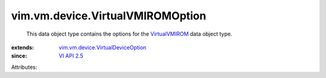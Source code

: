 .. _VI API 2.5: ../../../vim/version.rst#vimversionversion2

.. _VirtualVMIROM: ../../../vim/vm/device/VirtualVMIROM.rst

.. _vim.vm.device.VirtualDeviceOption: ../../../vim/vm/device/VirtualDeviceOption.rst


vim.vm.device.VirtualVMIROMOption
=================================
  This data object type contains the options for the `VirtualVMIROM`_ data object type.
:extends: vim.vm.device.VirtualDeviceOption_
:since: `VI API 2.5`_

Attributes:
